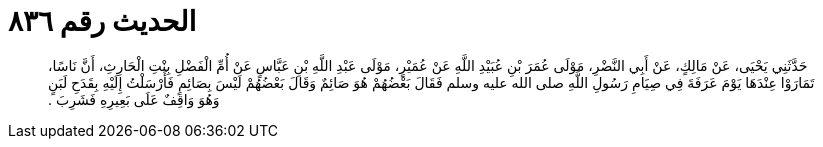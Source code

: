 
= الحديث رقم ٨٣٦

[quote.hadith]
حَدَّثَنِي يَحْيَى، عَنْ مَالِكٍ، عَنْ أَبِي النَّضْرِ، مَوْلَى عُمَرَ بْنِ عُبَيْدِ اللَّهِ عَنْ عُمَيْرٍ، مَوْلَى عَبْدِ اللَّهِ بْنِ عَبَّاسٍ عَنْ أُمِّ الْفَضْلِ بِنْتِ الْحَارِثِ، أَنَّ نَاسًا، تَمَارَوْا عِنْدَهَا يَوْمَ عَرَفَةَ فِي صِيَامِ رَسُولِ اللَّهِ صلى الله عليه وسلم فَقَالَ بَعْضُهُمْ هُوَ صَائِمٌ وَقَالَ بَعْضُهُمْ لَيْسَ بِصَائِمٍ فَأَرْسَلْتُ إِلَيْهِ بِقَدَحِ لَبَنٍ وَهُوَ وَاقِفٌ عَلَى بَعِيرِهِ فَشَرِبَ ‏.‏